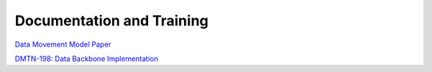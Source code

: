 ##########################
Documentation and Training
##########################
.. Links to other documentation sites and training if available

`Data Movement Model Paper <https://arxiv.org/html/2507.12955v1>`__

`DMTN-198: Data Backbone Implementation <https://dmtn-198.lsst.io/>`__